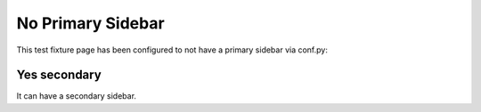 No Primary Sidebar
==================

This test fixture page has been configured to not have a primary sidebar via conf.py:

.. code-block:: python
    :caption: conf.py

    html_sidebars = {
        "no-sidebar": []  # Turn off primary/left sidebar
    }

Yes secondary
-------------

It can have a secondary sidebar.
